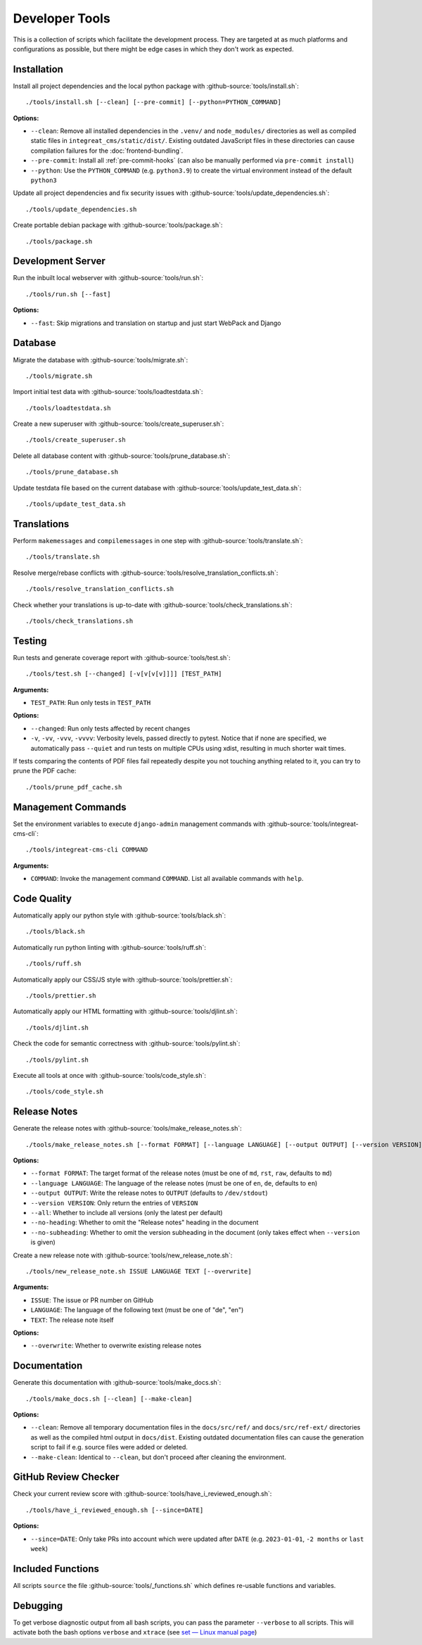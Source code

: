 ***************
Developer Tools
***************

This is a collection of scripts which facilitate the development process.
They are targeted at as much platforms and configurations as possible, but there might be edge cases in which they don't work as expected.


Installation
============

Install all project dependencies and the local python package with :github-source:`tools/install.sh`::

    ./tools/install.sh [--clean] [--pre-commit] [--python=PYTHON_COMMAND]

**Options:**

* ``--clean``: Remove all installed dependencies in the ``.venv/`` and ``node_modules/`` directories as well as compiled
  static files in ``integreat_cms/static/dist/``. Existing outdated JavaScript files in these directories can cause compilation
  failures for the :doc:`frontend-bundling`.

* ``--pre-commit``: Install all :ref:`pre-commit-hooks` (can also be manually performed via ``pre-commit install``)

* ``--python``: Use the ``PYTHON_COMMAND`` (e.g. ``python3.9``) to create the virtual environment instead of the default ``python3``

Update all project dependencies and fix security issues with :github-source:`tools/update_dependencies.sh`::

    ./tools/update_dependencies.sh

Create portable debian package with :github-source:`tools/package.sh`::

    ./tools/package.sh


Development Server
==================

Run the inbuilt local webserver with :github-source:`tools/run.sh`::

    ./tools/run.sh [--fast]

**Options:**

* ``--fast``: Skip migrations and translation on startup and just start WebPack and Django


Database
========

Migrate the database with :github-source:`tools/migrate.sh`::

    ./tools/migrate.sh

Import initial test data with :github-source:`tools/loadtestdata.sh`::

    ./tools/loadtestdata.sh

Create a new superuser with :github-source:`tools/create_superuser.sh`::

    ./tools/create_superuser.sh

Delete all database content with :github-source:`tools/prune_database.sh`::

    ./tools/prune_database.sh

Update testdata file based on the current database with :github-source:`tools/update_test_data.sh`::

    ./tools/update_test_data.sh

.. _translations:

Translations
============

Perform ``makemessages`` and ``compilemessages`` in one step with :github-source:`tools/translate.sh`::

    ./tools/translate.sh

Resolve merge/rebase conflicts with :github-source:`tools/resolve_translation_conflicts.sh`::

    ./tools/resolve_translation_conflicts.sh

Check whether your translations is up-to-date with :github-source:`tools/check_translations.sh`::

    ./tools/check_translations.sh


Testing
=======

Run tests and generate coverage report with :github-source:`tools/test.sh`::

    ./tools/test.sh [--changed] [-v[v[v[v]]]] [TEST_PATH]

**Arguments:**

* ``TEST_PATH``: Run only tests in ``TEST_PATH``

**Options:**

* ``--changed``: Run only tests affected by recent changes

* ``-v``, ``-vv``, ``-vvv``, ``-vvvv``: Verbosity levels, passed directly to pytest.
  Notice that if none are specified, we automatically pass ``--quiet``
  and run tests on multiple CPUs using xdist, resulting in much shorter wait times.

If tests comparing the contents of PDF files fail repeatedly despite you not touching anything related to it, you can try to prune the PDF cache::

    ./tools/prune_pdf_cache.sh


.. _management-command-tool:

Management Commands
===================

Set the environment variables to execute ``django-admin`` management commands
with :github-source:`tools/integreat-cms-cli`::

    ./tools/integreat-cms-cli COMMAND

**Arguments:**

* ``COMMAND``: Invoke the management command ``COMMAND``. List all available commands with ``help``.


Code Quality
============

Automatically apply our python style with :github-source:`tools/black.sh`::

    ./tools/black.sh

Automatically run python linting with :github-source:`tools/ruff.sh`::

    ./tools/ruff.sh

Automatically apply our CSS/JS style with :github-source:`tools/prettier.sh`::

    ./tools/prettier.sh

Automatically apply our HTML formatting with :github-source:`tools/djlint.sh`::

    ./tools/djlint.sh

Check the code for semantic correctness with :github-source:`tools/pylint.sh`::

    ./tools/pylint.sh

Execute all tools at once with :github-source:`tools/code_style.sh`::

    ./tools/code_style.sh


Release Notes
=============

Generate the release notes with :github-source:`tools/make_release_notes.sh`::

    ./tools/make_release_notes.sh [--format FORMAT] [--language LANGUAGE] [--output OUTPUT] [--version VERSION] [--all] [--no-heading] [--no-subheading]

**Options:**

* ``--format FORMAT``: The target format of the release notes (must be one of ``md``, ``rst``, ``raw``, defaults to ``md``)
* ``--language LANGUAGE``: The language of the release notes (must be one of ``en``, ``de``, defaults to ``en``)
* ``--output OUTPUT``: Write the release notes to ``OUTPUT`` (defaults to ``/dev/stdout``)
* ``--version VERSION``: Only return the entries of ``VERSION``
* ``--all``: Whether to include all versions (only the latest per default)
* ``--no-heading``: Whether to omit the "Release notes" heading in the document
* ``--no-subheading``: Whether to omit the version subheading in the document (only takes effect when ``--version`` is given)

Create a new release note with :github-source:`tools/new_release_note.sh`::

    ./tools/new_release_note.sh ISSUE LANGUAGE TEXT [--overwrite]

**Arguments:**

* ``ISSUE``: The issue or PR number on GitHub
* ``LANGUAGE``: The language of the following text (must be one of "de", "en")
* ``TEXT``: The release note itself

**Options:**

* ``--overwrite``: Whether to overwrite existing release notes


Documentation
=============

Generate this documentation with :github-source:`tools/make_docs.sh`::

    ./tools/make_docs.sh [--clean] [--make-clean]

**Options:**

* ``--clean``: Remove all temporary documentation files in the ``docs/src/ref/`` and ``docs/src/ref-ext/``
  directories as well as the compiled html output in ``docs/dist``. Existing outdated documentation files can cause the
  generation script to fail if e.g. source files were added or deleted.
* ``--make-clean``: Identical to ``--clean``, but don't proceed after cleaning the environment.


GitHub Review Checker
=====================

Check your current review score with :github-source:`tools/have_i_reviewed_enough.sh`::

    ./tools/have_i_reviewed_enough.sh [--since=DATE]

**Options:**

* ``--since=DATE``: Only take PRs into account which were updated after ``DATE`` (e.g. ``2023-01-01``, ``-2 months`` or ``last week``)


Included Functions
==================

All scripts ``source`` the file :github-source:`tools/_functions.sh` which defines re-usable functions and variables.


Debugging
=========

To get verbose diagnostic output from all bash scripts, you can pass the parameter ``--verbose`` to all scripts.
This will activate both the bash options ``verbose`` and ``xtrace`` (see `set — Linux manual page <https://man7.org/linux/man-pages/man1/set.1p.html>`_)
